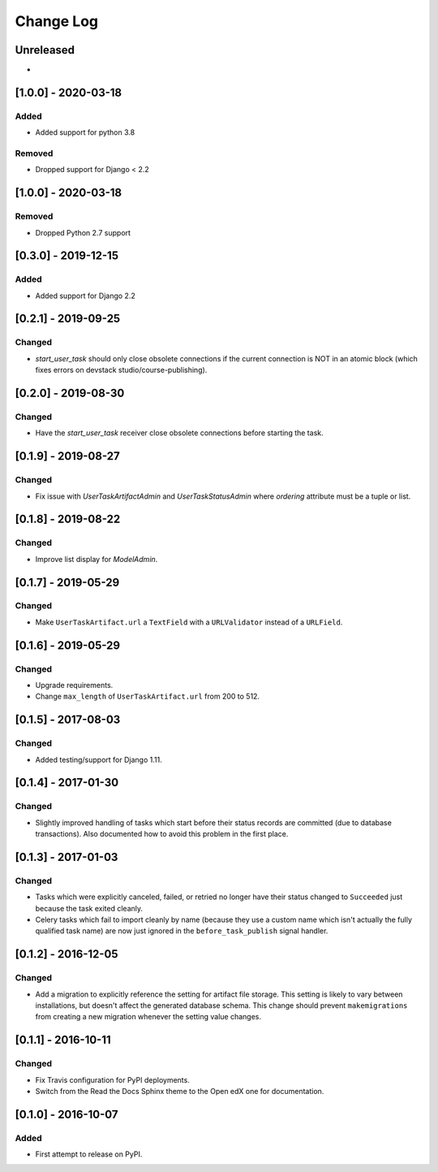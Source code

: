 Change Log
----------

..
   All enhancements and patches to cookiecutter-django-app will be documented
   in this file.  It adheres to the structure of http://keepachangelog.com/ ,
   but in reStructuredText instead of Markdown (for ease of incorporation into
   Sphinx documentation and the PyPI description).

   This project adheres to Semantic Versioning (http://semver.org/).

.. There should always be an "Unreleased" section for changes pending release.

Unreleased
~~~~~~~~~~

*

[1.0.0] - 2020-03-18
~~~~~~~~~~~~~~~~~~~~

Added
+++++++

* Added support for python 3.8

Removed
+++++++

* Dropped support for Django < 2.2

[1.0.0] - 2020-03-18
~~~~~~~~~~~~~~~~~~~~

Removed
+++++++

* Dropped Python 2.7 support

[0.3.0] - 2019-12-15
~~~~~~~~~~~~~~~~~~~~

Added
+++++

* Added support for Django 2.2

[0.2.1] - 2019-09-25
~~~~~~~~~~~~~~~~~~~~

Changed
+++++++

* `start_user_task` should only close obsolete connections if the current connection is NOT in an atomic block
  (which fixes errors on devstack studio/course-publishing).

[0.2.0] - 2019-08-30
~~~~~~~~~~~~~~~~~~~~

Changed
+++++++

* Have the `start_user_task` receiver close obsolete connections before starting the task.


[0.1.9] - 2019-08-27
~~~~~~~~~~~~~~~~~~~~

Changed
+++++++

* Fix issue with `UserTaskArtifactAdmin` and `UserTaskStatusAdmin` where `ordering` attribute must be a tuple or list.


[0.1.8] - 2019-08-22
~~~~~~~~~~~~~~~~~~~~

Changed
+++++++

* Improve list display for `ModelAdmin`.


[0.1.7] - 2019-05-29
~~~~~~~~~~~~~~~~~~~~

Changed
+++++++

* Make ``UserTaskArtifact.url`` a ``TextField`` with a ``URLValidator``
  instead of a ``URLField``.


[0.1.6] - 2019-05-29
~~~~~~~~~~~~~~~~~~~~

Changed
+++++++

* Upgrade requirements.
* Change ``max_length`` of ``UserTaskArtifact.url`` from 200 to 512.


[0.1.5] - 2017-08-03
~~~~~~~~~~~~~~~~~~~~

Changed
+++++++

* Added testing/support for Django 1.11.

[0.1.4] - 2017-01-30
~~~~~~~~~~~~~~~~~~~~

Changed
+++++++

* Slightly improved handling of tasks which start before their status records
  are committed (due to database transactions).  Also documented how to avoid
  this problem in the first place.

[0.1.3] - 2017-01-03
~~~~~~~~~~~~~~~~~~~~

Changed
+++++++

* Tasks which were explicitly canceled, failed, or retried no longer have
  their status changed to ``Succeeded`` just because the task exited cleanly.
* Celery tasks which fail to import cleanly by name (because they use a custom
  name which isn't actually the fully qualified task name) are now just ignored
  in the ``before_task_publish`` signal handler.

[0.1.2] - 2016-12-05
~~~~~~~~~~~~~~~~~~~~

Changed
+++++++

* Add a migration to explicitly reference the setting for artifact file storage.
  This setting is likely to vary between installations, but doesn't affect the
  generated database schema.  This change should prevent ``makemigrations``
  from creating a new migration whenever the setting value changes.

[0.1.1] - 2016-10-11
~~~~~~~~~~~~~~~~~~~~

Changed
+++++++

* Fix Travis configuration for PyPI deployments.
* Switch from the Read the Docs Sphinx theme to the Open edX one for documentation.


[0.1.0] - 2016-10-07
~~~~~~~~~~~~~~~~~~~~

Added
+++++

* First attempt to release on PyPI.

